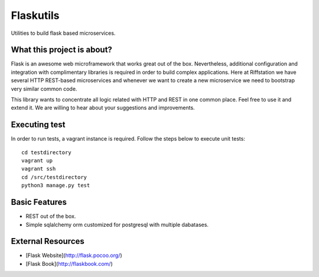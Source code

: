 Flaskutils
==========

Utilities to build flask based microservices.

What this project is about?
---------------------------

Flask is an awesome web microframework that works great out of the box. Nevertheless, additional configuration and integration with complimentary libraries is required in order to build complex applications. Here at Riffstation we have several HTTP REST-based microservices and whenever we want to create a new microservice we need to bootstrap very similar common code.

This library wants to concentrate all logic related with HTTP and REST in one common place.
Feel free to use it and extend it. We are willing to hear about your suggestions and improvements.

Executing test
--------------

In order to run tests, a vagrant instance is required. Follow the steps below to execute unit tests:

::

   cd testdirectory
   vagrant up
   vagrant ssh
   cd /src/testdirectory
   python3 manage.py test


Basic Features
--------------

- REST out of the box.
- Simple sqlalchemy orm customized for postgresql with multiple dabatases.


External Resources
------------------

- [Flask Website](http://flask.pocoo.org/)
- [Flask Book](http://flaskbook.com/)
